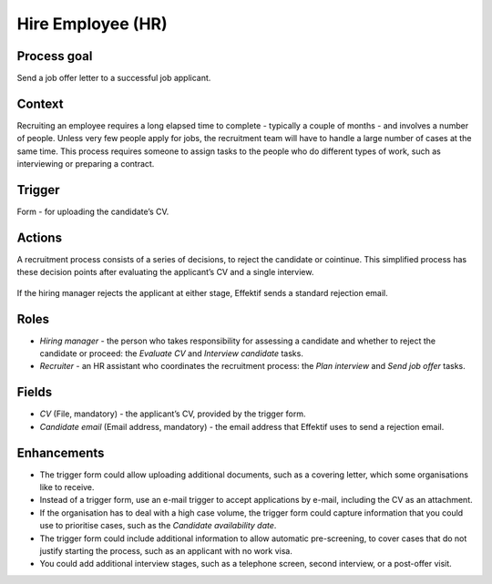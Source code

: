 .. _hire-employee:

Hire Employee (HR)
------------------

Process goal
^^^^^^^^^^^^

Send a job offer letter to a successful job applicant.

Context
^^^^^^^

Recruiting an employee requires a long elapsed time to complete - typically a couple of months - and involves a number of people.
Unless very few people apply for jobs, the recruitment team will have to handle a large number of cases at the same time.
This process requires someone to assign tasks to the people who do different types of work, such as interviewing or preparing a contract.

Trigger
^^^^^^^

Form - for uploading the candidate’s CV.

Actions
^^^^^^^

A recruitment process consists of a series of decisions, to reject the candidate or cointinue. This simplified process has these decision points after evaluating the applicant’s CV and a single interview.

.. figure:: /_static/images/examples/hire-employee.png

If the hiring manager rejects the applicant at either stage, Effektif sends a standard rejection email.

Roles
^^^^^

* *Hiring manager* - the person who takes responsibility for assessing a candidate and whether to reject the candidate or proceed: the *Evaluate CV* and *Interview candidate* tasks.
* *Recruiter* - an HR assistant who coordinates the recruitment process: the *Plan interview* and *Send job offer* tasks.

Fields
^^^^^^

* *CV* (File, mandatory) - the applicant’s CV, provided by the trigger form.
* *Candidate email* (Email address, mandatory) - the email address that Effektif uses to send a rejection email.

Enhancements
^^^^^^^^^^^^

* The trigger form could allow uploading additional documents, such as a covering letter, which some organisations like to receive.
* Instead of a trigger form, use an e-mail trigger to accept applications by e-mail, including the CV as an attachment.
* If the organisation has to deal with a high case volume, the trigger form could capture information that you could use to prioritise cases, such as the *Candidate availability date*.
* The trigger form could include additional information to allow automatic pre-screening, to cover cases that do not justify starting the process, such as an applicant with no work visa.
* You could add additional interview stages, such as a telephone screen, second interview, or a post-offer visit.
